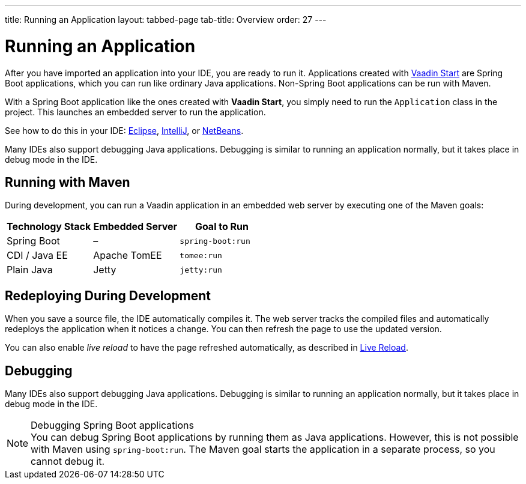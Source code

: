 ---
title: Running an Application
layout: tabbed-page
tab-title: Overview
order: 27
---

= Running an Application

[.lead]
After you have imported an application into your IDE, you are ready to run it.
Applications created with <<{articles}/guide/start#, Vaadin Start>> are Spring Boot applications, which you can run like ordinary Java applications.
Non-Spring Boot applications can be run with Maven.

With a Spring Boot application like the ones created with *Vaadin Start*, you simply need to run the [classname]`Application` class in the project.
This launches an embedded server to run the application.

See how to do this in your IDE: <<eclipse#, Eclipse>>, <<intellij#, IntelliJ>>, or <<netbeans#, NetBeans>>.

Many IDEs also support debugging Java applications.
Debugging is similar to running an application normally, but it takes place in debug mode in the IDE.

== Running with Maven

During development, you can run a Vaadin application in an embedded web server by executing one of the Maven goals:

[cols=3*,options=header]
|===
| Technology Stack | Embedded Server | Goal to Run
| Spring Boot | – | `spring-boot:run`
| CDI / Java EE | Apache TomEE | `tomee:run`
| Plain Java | Jetty | `jetty:run`
|===

== Redeploying During Development

When you save a source file, the IDE automatically compiles it.
The web server tracks the compiled files and automatically redeploys the application when it notices a change.
You can then refresh the page to use the updated version.

You can also enable _live reload_ to have the page refreshed automatically, as described in <<{articles}/configuration/live-reload#, Live Reload>>.

== Debugging

Many IDEs also support debugging Java applications.
Debugging is similar to running an application normally, but it takes place in debug mode in the IDE.

.Debugging Spring Boot applications
[NOTE]
You can debug Spring Boot applications by running them as Java applications.
However, this is not possible with Maven using `spring-boot:run`.
The Maven goal starts the application in a separate process, so you cannot debug it.

